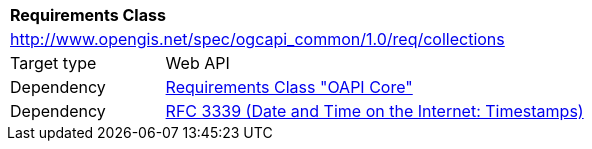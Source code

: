 [[rc_collections]]
[cols="1,4",width="90%"]
|===
2+|*Requirements Class*
2+|http://www.opengis.net/spec/ogcapi_common/1.0/req/collections
|Target type |Web API
|Dependency |<<rc_core,Requirements Class "OAPI Core">>
|Dependency |<<rfc3339,RFC 3339 (Date and Time on the Internet: Timestamps)>>
|===
